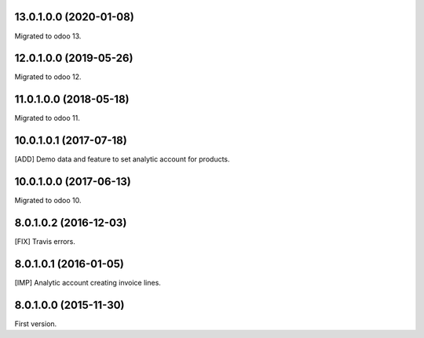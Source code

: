 13.0.1.0.0 (2020-01-08)
~~~~~~~~~~~~~~~~~~~~~~~

Migrated to odoo 13.

12.0.1.0.0 (2019-05-26)
~~~~~~~~~~~~~~~~~~~~~~~

Migrated to odoo 12.

11.0.1.0.0 (2018-05-18)
~~~~~~~~~~~~~~~~~~~~~~~

Migrated to odoo 11.

10.0.1.0.1 (2017-07-18)
~~~~~~~~~~~~~~~~~~~~~~~

[ADD] Demo data and feature to set analytic account for products.

10.0.1.0.0 (2017-06-13)
~~~~~~~~~~~~~~~~~~~~~~~

Migrated to odoo 10.

8.0.1.0.2 (2016-12-03)
~~~~~~~~~~~~~~~~~~~~~~~

[FIX] Travis errors.

8.0.1.0.1 (2016-01-05)
~~~~~~~~~~~~~~~~~~~~~~~

[IMP] Analytic account creating invoice lines.

8.0.1.0.0 (2015-11-30)
~~~~~~~~~~~~~~~~~~~~~~~

First version.

